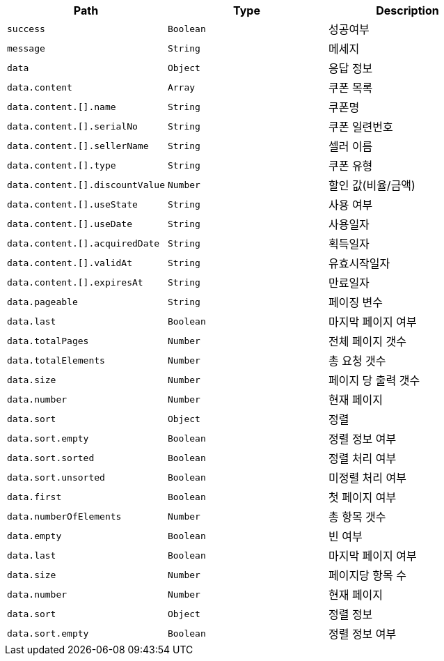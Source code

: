 |===
|Path|Type|Description

|`+success+`
|`+Boolean+`
|성공여부

|`+message+`
|`+String+`
|메세지

|`+data+`
|`+Object+`
|응답 정보

|`+data.content+`
|`+Array+`
|쿠폰 목록

|`+data.content.[].name+`
|`+String+`
|쿠폰명

|`+data.content.[].serialNo+`
|`+String+`
|쿠폰 일련번호

|`+data.content.[].sellerName+`
|`+String+`
|셀러 이름

|`+data.content.[].type+`
|`+String+`
|쿠폰 유형

|`+data.content.[].discountValue+`
|`+Number+`
|할인 값(비율/금액)

|`+data.content.[].useState+`
|`+String+`
|사용 여부

|`+data.content.[].useDate+`
|`+String+`
|사용일자

|`+data.content.[].acquiredDate+`
|`+String+`
|획득일자

|`+data.content.[].validAt+`
|`+String+`
|유효시작일자

|`+data.content.[].expiresAt+`
|`+String+`
|만료일자

|`+data.pageable+`
|`+String+`
|페이징 변수

|`+data.last+`
|`+Boolean+`
|마지막 페이지 여부

|`+data.totalPages+`
|`+Number+`
|전체 페이지 갯수

|`+data.totalElements+`
|`+Number+`
|총 요청 갯수

|`+data.size+`
|`+Number+`
|페이지 당 출력 갯수

|`+data.number+`
|`+Number+`
|현재 페이지

|`+data.sort+`
|`+Object+`
|정렬

|`+data.sort.empty+`
|`+Boolean+`
|정렬 정보 여부

|`+data.sort.sorted+`
|`+Boolean+`
|정렬 처리 여부

|`+data.sort.unsorted+`
|`+Boolean+`
|미정렬 처리 여부

|`+data.first+`
|`+Boolean+`
|첫 페이지 여부

|`+data.numberOfElements+`
|`+Number+`
|총 항목 갯수

|`+data.empty+`
|`+Boolean+`
|빈 여부

|`+data.last+`
|`+Boolean+`
|마지막 페이지 여부

|`+data.size+`
|`+Number+`
|페이지당 항목 수

|`+data.number+`
|`+Number+`
|현재 페이지

|`+data.sort+`
|`+Object+`
|정렬 정보

|`+data.sort.empty+`
|`+Boolean+`
|정렬 정보 여부

|===